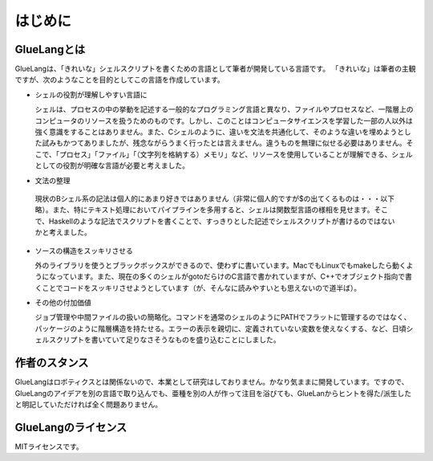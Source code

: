 ==================================
はじめに
==================================

GlueLangとは
==================================

GlueLangは、「きれいな」シェルスクリプトを書くための言語として筆者が開発している言語です。
「きれいな」は筆者の主観ですが、次のようなことを目的としてこの言語を作成しています。

* シェルの役割が理解しやすい言語に

  シェルは、プロセスの中の挙動を記述する一般的なプログラミング言語と異なり、ファイルやプロセスなど、一階層上のコンピュータのリソースを扱うためのものです。しかし、このことはコンピュータサイエンスを学習した一部の人以外は強く意識をすることはありません。また、Cシェルのように、違いを文法を共通化して、そのような違いを埋めようとした試みもかつてありましたが、残念ながらうまく行ったとは言えません。違うものを無理に似せる必要はありません。そこで、「プロセス」「ファイル」「（文字列を格納する）メモリ」など、リソースを使用していることが理解できる、シェルとしての役割が明確な言語が必要と考えました。

* 文法の整理

 現状のBシェル系の記法は個人的にあまり好きではありません（非常に個人的ですが$の出てくるものは・・・以下略）。また、特にテキスト処理においてパイプラインを多用すると、シェルは関数型言語の様相を見せます。そこで、Haskellのような記法でスクリプトを書くことで、すっきりとした記述でシェルスクリプトが書けるのではないかと考えました。

* ソースの構造をスッキリさせる

  外のライブラリを使うとブラックボックスができるので、使わずに書いています。MacでもLinuxでもmakeしたら動くようになっています。また、現在の多くのシェルがgotoだらけのC言語で書かれていますが、C++でオブジェクト指向で書くことでコードをスッキリさせようとしています（が、そんなに読みやすいとも思えないので道半ば）。

* その他の付加価値

  ジョブ管理や中間ファイルの扱いの簡略化。コマンドを通常のシェルのようにPATHでフラットに管理するのではなく、パッケージのように階層構造を持たせる。エラーの表示を親切に、定義されていない変数を使えなくする、など、日頃シェルスクリプトを書いていて足りなさそうなものを盛り込むことにしました。

作者のスタンス
==================================

GlueLangはロボティクスとは関係ないので、本業として研究はしておりません。かなり気ままに開発しています。ですので、GlueLangのアイデアを別の言語で取り込んでも、亜種を別の人が作って注目を浴びても、GlueLanからヒントを得た/派生したと明記していただければ全く問題ありません。


GlueLangのライセンス
==================================

MITライセンスです。
